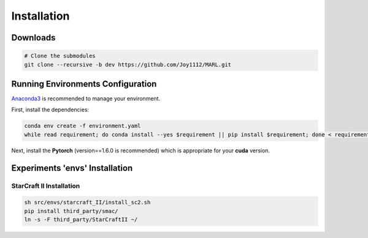 ============
Installation
============

Downloads
=========

.. code-block:: bash

    # Clone the submodules
    git clone --recursive -b dev https://github.com/Joy1112/MARL.git
    

Running Environments Configuration
==================================

`Anaconda3 <https://www.anaconda.com/>`_ is recommended to manage your environment.

First, install the dependencies:

.. code-block:: bash

    conda env create -f environment.yaml
    while read requirement; do conda install --yes $requirement || pip install $requirement; done < requirements.txt


Next, install the **Pytorch** (version==1.6.0 is recommended) which is appropriate for your **cuda** version.


Experiments 'envs' Installation
===============================


StarCraft II Installation
+++++++++++++++++++++++++

.. code-block:: bash

    sh src/envs/starcraft_II/install_sc2.sh
    pip install third_party/smac/
    ln -s -F third_party/StarCraftII ~/
